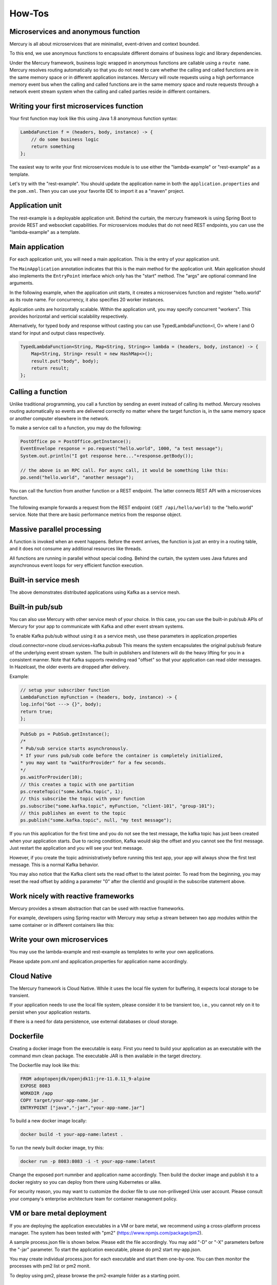 How-Tos
=============
Microservices and anonymous function
-------------------------------------------
Mercury is all about microservices that are minimalist, event-driven and context bounded.

To this end, we use anonymous functions to encapsulate different domains of business logic and library dependencies.

Under the Mercury framework, business logic wrapped in anonymous functions are callable using a ``route name``. Mercury resolves routing automatically so that you do not need to care whether the calling and called functions are in the same memory space or in different application instances. Mercury will route requests using a high performance memory event bus when the calling and called functions are in the same memory space and route requests through a network event stream system when the calling and called parties reside in different containers.

Writing your first microservices function
-------------------------------------------

Your first function may look like this using Java 1.8 anonymous function syntax:

.. code-block:: java

    LambdaFunction f = (headers, body, instance) -> {
        // do some business logic
        return something
    };

The easiest way to write your first microservices module is to use either the "lambda-example" or "rest-example" as a template.

Let's try with the "rest-example". You should update the application name in both the ``application.properties`` and the ``pom.xml``. Then you can use your favorite IDE to import it as a "maven" project.

Application unit
-----------------

The rest-example is a deployable application unit. Behind the curtain, the mercury framework is using Spring Boot to provide REST and websocket capabilities. For microservices modules that do not need REST endpoints, you can use the "lambda-example" as a template.

Main application
-----------------

For each application unit, you will need a main application. This is the entry of your application unit.

The ``MainApplication`` annotation indicates that this is the main method for the application unit. Main application should also implements the ``EntryPoint`` interface which only has the "start" method. The "args" are optional command line arguments.

In the following example, when the application unit starts, it creates a microservices function and register "hello.world" as its route name. For concurrency, it also specifies 20 worker instances.

Application units are horizontally scalable. Within the application unit, you may specify concurrent "workers". This provides horizontal and verticial scalability respectively.

.. code-block:: java
    :linenos:

    @MainApplication
    public class MainApp implements EntryPoint {
    
        @Override
        public void start(String[] args) throws Exception {
            ServerPersonality.getInstance().setType(ServerPersonality.Type.WEB);
            Platform platform = Platform.getInstance();
            LambdaFunction echo = (headers, body, instance) -> {
                Map<String, Object> result = new HashMap<>();
                result.put("headers", headers);
                result.put("body", body);
                result.put("instance", instance);
                result.put("origin", platform.getOrigin());
                return result;
            };
            platform.register("hello.world", echo, 20);
        }
    }

Alternatively, for typed body and response without casting you can use TypedLambdaFunction<I, O> where I and O stand for input and output class respectively.

.. code-block:: java

    TypedLambdaFunction<String, Map<String, String>> lambda = (headers, body, instance) -> {
        Map<String, String> result = new HashMap<>();
        result.put("body", body);
        return result;
    };

Calling a function
-------------------

Unlike traditional programming, you call a function by sending an event instead of calling its method. Mercury resolves routing automatically so events are delivered correctly no matter where the target function is, in the same memory space or another computer elsewhere in the network.

To make a service call to a function, you may do the following:

.. code-block:: java

    PostOffice po = PostOffice.getInstance();
    EventEnvelope response = po.request("hello.world", 1000, "a test message");
    System.out.println("I got response here..."+response.getBody());

    // the above is an RPC call. For async call, it would be something like this:
    po.send("hello.world", "another message");


You can call the function from another function or a REST endpoint. The latter connects REST API with a microservices function.

The following example forwards a request from the REST endpoint ``(GET /api/hello/world)`` to the "hello.world" service. Note that there are basic performance metrics from the response object.

.. code-block:: java
    :linenos: 

    @Path("/hello")
    public class MyRestEndpoint {

        private static AtomicInteger seq = new AtomicInteger(0);

        @GET
        @Path("/world")
        @Produces({MediaType.TEXT_PLAIN, MediaType.APPLICATION_JSON, MediaType.APPLICATION_XML, MediaType.TEXT_HTML})
        public Map<String, Object> hello(@Context HttpServletRequest request) throws IOException, TimeoutException, AppException {

            PostOffice po = PostOffice.getInstance();

            Map<String, Object> forward = new HashMap<>();
            forward.put("time", new Date());

            Enumeration<String> headers = request.getHeaderNames();
            while (headers.hasMoreElements()) {
                String key = headers.nextElement();
                forward.put(key, request.getHeader(key));
            }
            // As a demo, just put the incoming HTTP headers as a payload and a parameter showing the sequence counter.
            // The eco service will return both.
            int n = seq.incrementAndGet();
            EventEnvelope response = po.request("hello.world", 3000, forward, new Kv("seq", n));

            Map<String, Object> result = new HashMap<>();
            result.put("status", response.getStatus());
            result.put("headers", response.getHeaders());
            result.put("body", response.getBody());
            result.put("execution_time", response.getExecutionTime());
            result.put("round_trip", response.getRoundTrip());
            return result;
        }

    }

Massive parallel processing
----------------------------

A function is invoked when an event happens. Before the event arrives, the function is just an entry in a routing table, and it does not consume any additional resources like threads.

All functions are running in parallel without special coding. Behind the curtain, the system uses Java futures and asynchronous event loops for very efficient function execution.

Built-in service mesh
----------------------------
The above demonstrates distributed applications using Kafka as a service mesh.

Built-in pub/sub
----------------------------
You can also use Mercury with other service mesh of your choice. In this case, you can use the built-in pub/sub APIs of Mercury for your app to communicate with Kafka and other event stream systems.

To enable Kafka pub/sub without using it as a service mesh, use these parameters in application.properties

cloud.connector=none
cloud.services=kafka.pubsub
This means the system encapsulates the original pub/sub feature of the underlying event stream system. The built-in publishers and listeners will do the heavy lifting for you in a consistent manner. Note that Kafka supports rewinding read "offset" so that your application can read older messages. In Hazelcast, the older events are dropped after delivery.

Example:

.. code-block:: java 

    // setup your subscriber function
    LambdaFunction myFunction = (headers, body, instance) -> {
    log.info("Got ---> {}", body);
    return true;
    };

.. code-block:: java

    PubSub ps = PubSub.getInstance();
    /*
    * Pub/sub service starts asynchronously.
    * If your runs pub/sub code before the container is completely initialized, 
    * you may want to "waitForProvider" for a few seconds.
    */
    ps.waitForProvider(10); 
    // this creates a topic with one partition
    ps.createTopic("some.kafka.topic", 1); 
    // this subscribe the topic with your function
    ps.subscribe("some.kafka.topic", myFunction, "client-101", "group-101");
    // this publishes an event to the topic
    ps.publish("some.kafka.topic", null, "my test message");

If you run this application for the first time and you do not see the test message, the kafka topic has just been created when your application starts. Due to racing condition, Kafka would skip the offset and you cannot see the first message. Just restart the application and you will see your test message.

However, if you create the topic administratively before running this test app, your app will always show the first test message. This is a normal Kafka behavior.

You may also notice that the Kafka client sets the read offset to the latest pointer. To read from the beginning, you may reset the read offset by adding a parameter "0" after the clientId and groupId in the subscribe statement above.

Work nicely with reactive frameworks
-------------------------------------

Mercury provides a stream abstraction that can be used with reactive frameworks.

For example, developers using Spring reactor with Mercury may setup a stream between two app modules within the same container or in different containers like this:

.. code-block: java

    // at the producer app container
    ObjectStreamIO producer = new ObjectStreamIO(TIMEOUT_IN_SECONDS);
    ObjectStreamWriter out = producer.getOutputStream();
    out.write("hello"); // you can send text, bytes, Map or PoJo
    out.write("world");
    out.close(); // to indicate end-of-stream
            
    String streamId = producer.getRoute();
    // deliver the streamId to the consumer using PostOffice
    //
    // at the consumer app container
    ObjectStreamIO consumer = new ObjectStreamIO(streamId);
    ObjectStreamReader in = consumer.getInputStream(TIMEOUT_IN_MILLISECONDS);
    Flux.fromIterable(in).log()
        .doOnNext((d) -> {
            // handle data block
        }).doOnError((e) -> {
            // handle exception
        }).doOnComplete(() -> {
            // handle completion
            in.close(); // close I/O stream
        }).subscribeOn(Schedulers.parallel()).subscribe();

Write your own microservices
----------------------------

You may use the lambda-example and rest-example as templates to write your own applications.

Please update pom.xml and application.properties for application name accordingly.

Cloud Native
----------------------------

The Mercury framework is Cloud Native. While it uses the local file system for buffering, it expects local storage to be transient.

If your application needs to use the local file system, please consider it to be transient too, i.e., you cannot rely on it to persist when your application restarts.

If there is a need for data persistence, use external databases or cloud storage.

Dockerfile
----------------------------
Creating a docker image from the executable is easy. First you need to build your application as an executable with the command mvn clean package. The executable JAR is then available in the target directory.

The Dockerfile may look like this:

.. code-block:: dockerfile

    FROM adoptopenjdk/openjdk11:jre-11.0.11_9-alpine
    EXPOSE 8083
    WORKDIR /app
    COPY target/your-app-name.jar .
    ENTRYPOINT ["java","-jar","your-app-name.jar"]

To build a new docker image locally:

.. code-block:: docker

    docker build -t your-app-name:latest .

To run the newly built docker image, try this:

.. code-block:: docker

    docker run -p 8083:8083 -i -t your-app-name:latest

Change the exposed port numnber and application name accordingly. Then build the docker image and publish it to a docker registry so you can deploy from there using Kubernetes or alike.

For security reason, you may want to customize the docker file to use non-priliveged Unix user account. Please consult your company's enterprise architecture team for container management policy.

VM or bare metal deployment
----------------------------

If you are deploying the application executables in a VM or bare metal, we recommend using a cross-platform process manager. The system has been tested with "pm2" (https://www.npmjs.com/package/pm2).

A sample process.json file is shown below. Please edit the file accordingly. You may add "-D" or "-X" parameters before the "-jar" parameter. To start the application executable, please do pm2 start my-app.json.

You may create individual process.json for each executable and start them one-by-one. You can then monitor the processes with pm2 list or pm2 monit.

To deploy using pm2, please browse the pm2-example folder as a starting point.

Distributed tracing
----------------------------
Microservices are likely to be deployed in a multi-tier environment. As a result, a single transaction may pass through multiple services.

Distributed tracing allows us to visualize the complete service path for each transaction. This enables easy trouble shooting for large scale applications.

With the Mercury framework, distributed tracing does not require code at application level. To enable this feature, you can simply set "tracing=true" in the rest.yaml configuration of the rest-automation application.
